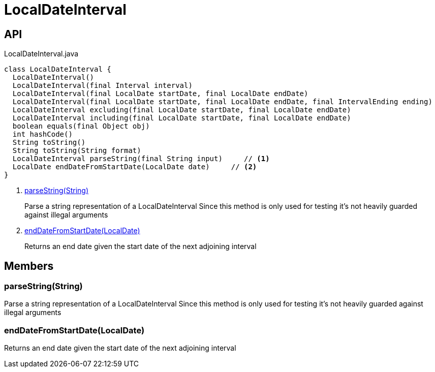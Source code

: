 = LocalDateInterval
:Notice: Licensed to the Apache Software Foundation (ASF) under one or more contributor license agreements. See the NOTICE file distributed with this work for additional information regarding copyright ownership. The ASF licenses this file to you under the Apache License, Version 2.0 (the "License"); you may not use this file except in compliance with the License. You may obtain a copy of the License at. http://www.apache.org/licenses/LICENSE-2.0 . Unless required by applicable law or agreed to in writing, software distributed under the License is distributed on an "AS IS" BASIS, WITHOUT WARRANTIES OR  CONDITIONS OF ANY KIND, either express or implied. See the License for the specific language governing permissions and limitations under the License.

== API

[source,java]
.LocalDateInterval.java
----
class LocalDateInterval {
  LocalDateInterval()
  LocalDateInterval(final Interval interval)
  LocalDateInterval(final LocalDate startDate, final LocalDate endDate)
  LocalDateInterval(final LocalDate startDate, final LocalDate endDate, final IntervalEnding ending)
  LocalDateInterval excluding(final LocalDate startDate, final LocalDate endDate)
  LocalDateInterval including(final LocalDate startDate, final LocalDate endDate)
  boolean equals(final Object obj)
  int hashCode()
  String toString()
  String toString(String format)
  LocalDateInterval parseString(final String input)     // <.>
  LocalDate endDateFromStartDate(LocalDate date)     // <.>
}
----

<.> xref:#parseString__String[parseString(String)]
+
--
Parse a string representation of a LocalDateInterval Since this method is only used for testing it's not heavily guarded against illegal arguments
--
<.> xref:#endDateFromStartDate__LocalDate[endDateFromStartDate(LocalDate)]
+
--
Returns an end date given the start date of the next adjoining interval
--

== Members

[#parseString__String]
=== parseString(String)

Parse a string representation of a LocalDateInterval Since this method is only used for testing it's not heavily guarded against illegal arguments

[#endDateFromStartDate__LocalDate]
=== endDateFromStartDate(LocalDate)

Returns an end date given the start date of the next adjoining interval
